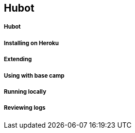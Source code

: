 == Hubot

===== Hubot
===== Installing on Heroku
===== Extending
===== Using with base camp
===== Running locally
===== Reviewing logs
